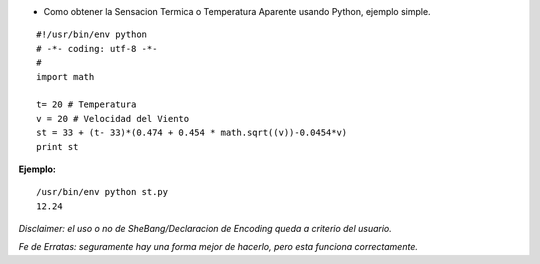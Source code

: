 .. title: Obtener Sensacion Termica


* Como obtener la Sensacion Termica o Temperatura Aparente usando Python, ejemplo simple.

::

    #!/usr/bin/env python
    # -*- coding: utf-8 -*-
    #
    import math

    t= 20 # Temperatura
    v = 20 # Velocidad del Viento
    st = 33 + (t- 33)*(0.474 + 0.454 * math.sqrt((v))-0.0454*v)
    print st


**Ejemplo:**

::

    /usr/bin/env python st.py
    12.24


*Disclaimer: el uso o no de SheBang/Declaracion de Encoding queda a criterio del usuario.*

*Fe de Erratas: seguramente hay una forma mejor de hacerlo, pero esta funciona correctamente.*

